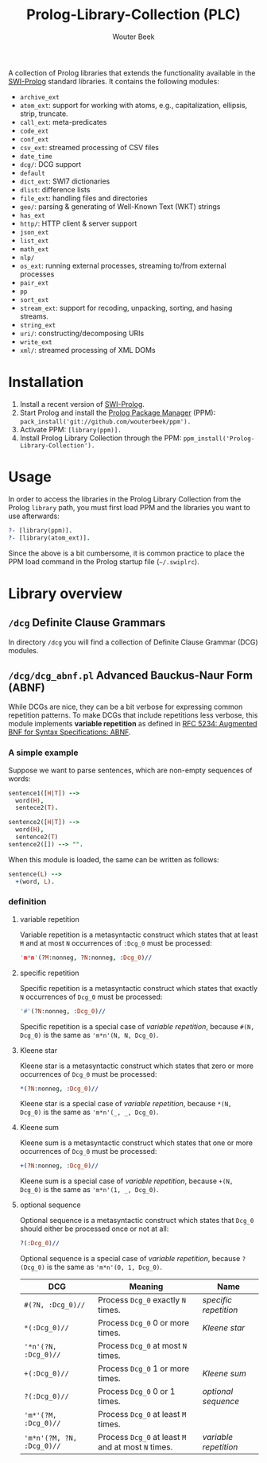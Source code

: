 #+TITLE: Prolog-Library-Collection (PLC)
#+AUTHOR: Wouter Beek

A collection of Prolog libraries that extends the functionality
available in the [[http://www.swi-prolog.org][SWI-Prolog]] standard libraries.  It contains the
following modules:

  - ~archive_ext~
  - ~atom_ext~: support for working with atoms, e.g., capitalization,
    ellipsis, strip, truncate.
  - ~call_ext~: meta-predicates
  - ~code_ext~
  - ~conf_ext~
  - ~csv_ext~: streamed processing of CSV files
  - ~date_time~
  - ~dcg/~: DCG support
  - ~default~
  - ~dict_ext~: SWI7 dictionaries
  - ~dlist~: difference lists
  - ~file_ext~: handling files and directories
  - ~geo/~: parsing & generating of Well-Known Text (WKT) strings
  - ~has_ext~
  - ~http/~: HTTP client & server support
  - ~json_ext~
  - ~list_ext~
  - ~math_ext~
  - ~nlp/~
  - ~os_ext~: running external processes, streaming to/from external
    processes
  - ~pair_ext~
  - ~pp~
  - ~sort_ext~
  - ~stream_ext~: support for recoding, unpacking, sorting, and hasing
    streams.
  - ~string_ext~
  - ~uri/~: constructing/decomposing URIs
  - ~write_ext~
  - ~xml/~: streamed processing of XML DOMs

* Installation

  1. Install a recent version of [[http://www.swi-prolog.org][SWI-Prolog]].
  2. Start Prolog and install the [[https://github.com/wouterbeek/ppm][Prolog Package Manager]] (PPM):
     ~pack_install('git://github.com/wouterbeek/ppm').~
  3. Activate PPM: ~[library(ppm)].~
  4. Install Prolog Library Collection through the PPM:
     ~ppm_install('Prolog-Library-Collection').~

* Usage

In order to access the libraries in the Prolog Library Collection from
the Prolog ~library~ path, you must first load PPM and the libraries
you want to use afterwards:

#+BEGIN_SRC prolog
?- [library(ppm)].
?- [library(atom_ext)].
#+END_SRC

Since the above is a bit cumbersome, it is common practice to place
the PPM load command in the Prolog startup file (~~/.swiplrc~).

* Library overview
** ~/dcg~ Definite Clause Grammars

In directory ~/dcg~ you will find a collection of Definite Clause
Grammar (DCG) modules.


** ~/dcg/dcg_abnf.pl~ Advanced Bauckus-Naur Form (ABNF)

While DCGs are nice, they can be a bit verbose for expressing common
repetition patterns.  To make DCGs that include repetitions less
verbose, this module implements *variable repetition* as defined in
[[https://tools.ietf.org/html/rfc5234][RFC 5234: Augmented BNF for Syntax Specifications: ABNF]].

*** A simple example

Suppose we want to parse sentences, which are non-empty sequences of
words:

#+BEGIN_SRC prolog
sentence1([H|T]) -->
  word(H),
  sentece2(T).

sentence2([H|T]) -->
  word(H),
  sentence2(T)
sentence2([]) --> "".
#+END_SRC

When this module is loaded, the same can be written as follows:

#+BEGIN_SRC prolog
sentence(L) -->
  +(word, L).
#+END_SRC

*** definition

**** variable repetition

Variable repetition is a metasyntactic construct which states that
at least ~M~ and at most ~N~ occurrences of ~:Dcg_0~ must be
processed:

#+BEGIN_SRC prolog
'm*n'(?M:nonneg, ?N:nonneg, :Dcg_0)//
#+END_SRC

**** specific repetition

Specific repetition is a metasyntactic construct which states that
exactly ~N~ occurrences of ~Dcg_0~ must be processed:

#+BEGIN_SRC prolog
'#'(?N:nonneg, :Dcg_0)//
#+END_SRC

Specific repetition is a special case of [[variable repetition]], because
~#(N, Dcg_0)~ is the same as ~'m*n'(N, N, Dcg_0)~.

**** Kleene star

Kleene star is a metasyntactic construct which states that zero or
more occurrences of ~Dcg_0~ must be processed:

#+BEGIN_SRC prolog
*(?N:nonneg, :Dcg_0)//
#+END_SRC

Kleene star is a special case of [[variable repetition]], because ~*(N,
Dcg_0)~ is the same as ~'m*n'(_, _, Dcg_0)~.

**** Kleene sum

Kleene sum is a metasyntactic construct which states that one or more
occurrences of ~Dcg_0~ must be processed:

#+BEGIN_SRC prolog
+(?N:nonneg, :Dcg_0)//
#+END_SRC

Kleene sum is a special case of [[variable repetition]], because ~+(N,
Dcg_0)~ is the same as ~'m*n'(1, _, Dcg_0)~.

**** optional sequence

Optional sequence is a metasyntactic construct which states that
~Dcg_0~ should either be processed once or not at all:

#+BEGIN_SRC prolog
?(:Dcg_0)//
#+END_SRC

Optional sequence is a special case of [[variable repetition]], because
~?(Dcg_0)~ is the same as ~'m*n'(0, 1, Dcg_0)~.

| *DCG*                     | *Meaning*                                           | *Name*              |
|---------------------------+-----------------------------------------------------+---------------------|
| ~#(?N, :Dcg_0)//~         | Process ~Dcg_0~ exactly ~N~ times.                  | [[specific repetition]] |
| ~*(:Dcg_0)//~             | Process ~Dcg_0~ 0 or more times.                    | [[Kleene star]]         |
| ~'*n'(?N, :Dcg_0)//~      | Process ~Dcg_0~ at most ~N~ times.                  |                     |
| ~+(:Dcg_0)//~             | Process ~Dcg_0~ 1 or more times.                    | [[Kleene sum]]          |
| ~?(:Dcg_0)//~             | Process ~Dcg_0~ 0 or 1 times.                       | [[optional sequence]]   |
| ~'m*'(?M, :Dcg_0)//~      | Process ~Dcg_0~ at least ~M~ times.                 |                     |
| ~'m*n'(?M, ?N, :Dcg_0)//~ | Process ~Dcg_0~ at least ~M~ and at most ~N~ times. | [[variable repetition]] |

